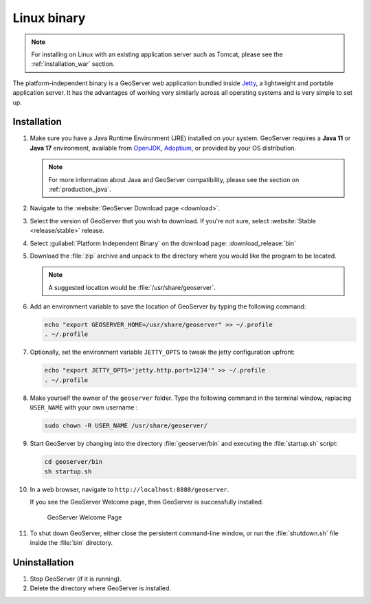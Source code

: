 .. _installation_linux:

Linux binary
============

.. note:: For installing on Linux with an existing application server such as Tomcat, please see the :ref:`installation_war` section.

The platform-independent binary is a GeoServer web application bundled inside `Jetty <http://eclipse.org/jetty/>`__, a lightweight and portable application server. It has the advantages of working very similarly across all operating systems and is very simple to set up.

Installation
------------

#. Make sure you have a Java Runtime Environment (JRE) installed on your system. GeoServer requires a **Java 11** or **Java 17** environment, available from `OpenJDK <https://openjdk.java.net>`__, `Adoptium <https://adoptium.net>`__, or provided by your OS distribution.

   .. note:: For more information about Java and GeoServer compatibility, please see the section on :ref:`production_java`.

#. Navigate to the :website:`GeoServer Download page <download>`.

#. Select the version of GeoServer that you wish to download. If you're not sure, select :website:`Stable <release/stable>` release.

   .. only:: snapshot
      
      These instructions are for GeoServer |version|-SNAPSHOT which is provided as a :website:`Nightly <release/main>` release.
      Testing a Nightly release is a great way to try out new features, and test community modules. Nightly releases
      change on an ongoing basis and are not suitable for a production environment.
      
   .. only:: not snapshot

      These instructions are for GeoServer |release|.

#. Select :guilabel:`Platform Independent Binary` on the download page: :download_release:`bin`

#. Download the :file:`zip` archive and unpack to the directory where you would like the program to be located.

   .. note:: A suggested location would be :file:`/usr/share/geoserver`.

#. Add an environment variable to save the location of GeoServer by typing the following command:

   .. code-block:: bash
   
      echo "export GEOSERVER_HOME=/usr/share/geoserver" >> ~/.profile
      . ~/.profile

#. Optionally, set the environment variable ``JETTY_OPTS`` to tweak the jetty configuration upfront:

   .. code-block:: bash

      echo "export JETTY_OPTS='jetty.http.port=1234'" >> ~/.profile
      . ~/.profile

#. Make yourself the owner of the ``geoserver`` folder.  Type the following command in the terminal window, replacing ``USER_NAME`` with your own username :

   .. code-block:: bash

      sudo chown -R USER_NAME /usr/share/geoserver/

#. Start GeoServer by changing into the directory :file:`geoserver/bin` and executing the :file:`startup.sh` script:

   .. code-block:: bash
      
      cd geoserver/bin
      sh startup.sh

#. In a web browser, navigate to ``http://localhost:8080/geoserver``.

   If you see the GeoServer Welcome page, then GeoServer is successfully installed.

   .. figure:: images/success.png

      GeoServer Welcome Page

#. To shut down GeoServer, either close the persistent command-line window, or run the :file:`shutdown.sh` file inside the :file:`bin` directory.
    
Uninstallation
--------------

#. Stop GeoServer (if it is running).

#. Delete the directory where GeoServer is installed.
